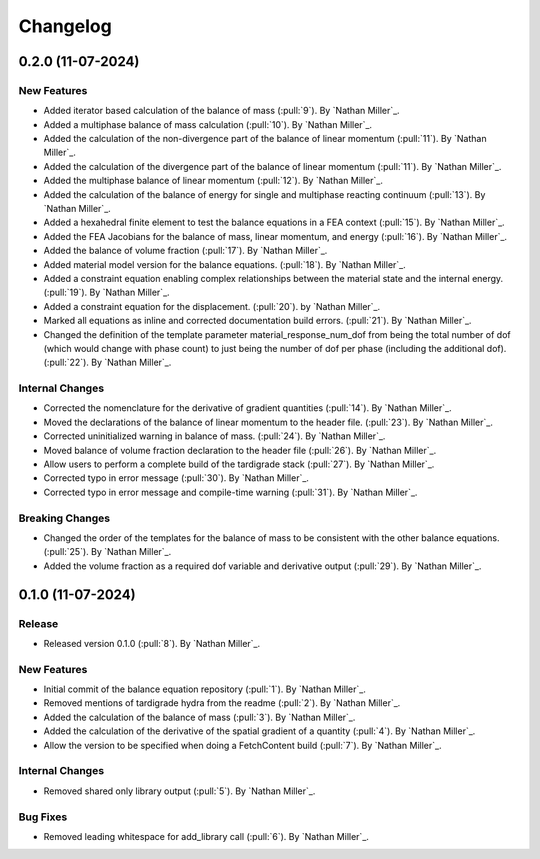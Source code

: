 .. _changelog:


#########
Changelog
#########

******************
0.2.0 (11-07-2024)
******************

New Features
============
- Added iterator based calculation of the balance of mass (:pull:`9`). By `Nathan Miller`_.
- Added a multiphase balance of mass calculation (:pull:`10`). By `Nathan Miller`_.
- Added the calculation of the non-divergence part of the balance of linear momentum (:pull:`11`). By `Nathan Miller`_.
- Added the calculation of the divergence part of the balance of linear momentum (:pull:`11`). By `Nathan Miller`_.
- Added the multiphase balance of linear momentum (:pull:`12`). By `Nathan Miller`_.
- Added the calculation of the balance of energy for single and multiphase reacting continuum (:pull:`13`). By `Nathan Miller`_.
- Added a hexahedral finite element to test the balance equations in a FEA context (:pull:`15`). By `Nathan Miller`_.
- Added the FEA Jacobians for the balance of mass, linear momentum, and energy (:pull:`16`). By `Nathan Miller`_.
- Added the balance of volume fraction (:pull:`17`). By `Nathan Miller`_.
- Added material model version for the balance equations. (:pull:`18`). By `Nathan Miller`_.
- Added a constraint equation enabling complex relationships between the material state and the internal energy. (:pull:`19`). By `Nathan Miller`_.
- Added a constraint equation for the displacement. (:pull:`20`). by `Nathan Miller`_.
- Marked all equations as inline and corrected documentation build errors. (:pull:`21`). By `Nathan Miller`_.
- Changed the definition of the template parameter material_response_num_dof from being the total number of dof (which would change with phase count)
  to just being the number of dof per phase (including the additional dof). (:pull:`22`). By `Nathan Miller`_.

Internal Changes
================
- Corrected the nomenclature for the derivative of gradient quantities (:pull:`14`). By `Nathan Miller`_.
- Moved the declarations of the balance of linear momentum to the header file. (:pull:`23`). By `Nathan Miller`_.
- Corrected uninitialized warning in balance of mass. (:pull:`24`). By `Nathan Miller`_.
- Moved balance of volume fraction declaration to the header file (:pull:`26`). By `Nathan Miller`_.
- Allow users to perform a complete build of the tardigrade stack (:pull:`27`). By `Nathan Miller`_.
- Corrected typo in error message (:pull:`30`). By `Nathan Miller`_.
- Corrected typo in error message and compile-time warning (:pull:`31`). By `Nathan Miller`_.

Breaking Changes
================
- Changed the order of the templates for the balance of mass to be consistent with the other balance equations. (:pull:`25`). By `Nathan Miller`_.
- Added the volume fraction as a required dof variable and derivative output (:pull:`29`). By `Nathan Miller`_.

******************
0.1.0 (11-07-2024)
******************

Release
=======
- Released version 0.1.0 (:pull:`8`). By `Nathan Miller`_.

New Features
============
- Initial commit of the balance equation repository (:pull:`1`). By `Nathan Miller`_.
- Removed mentions of tardigrade hydra from the readme (:pull:`2`). By `Nathan Miller`_.
- Added the calculation of the balance of mass (:pull:`3`). By `Nathan Miller`_.
- Added the calculation of the derivative of the spatial gradient of a quantity (:pull:`4`). By `Nathan Miller`_.
- Allow the version to be specified when doing a FetchContent build (:pull:`7`). By `Nathan Miller`_.

Internal Changes
================
- Removed shared only library output (:pull:`5`). By `Nathan Miller`_.

Bug Fixes
=========
- Removed leading whitespace for add_library call (:pull:`6`). By `Nathan Miller`_.
